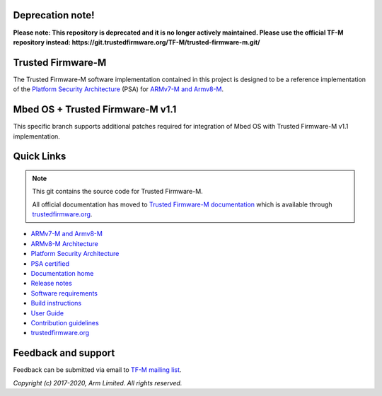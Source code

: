 #################
Deprecation note!
#################

**Please note: This repository is deprecated and it is no longer actively maintained. Please use the official TF-M repository instead: https://git.trustedfirmware.org/TF-M/trusted-firmware-m.git/**

##################
Trusted Firmware-M
##################
The Trusted Firmware-M software implementation contained in this project is
designed to be a reference implementation of the
`Platform Security Architecture`_ (PSA) for `ARMv7-M and Armv8-M`_.

#################################
Mbed OS + Trusted Firmware-M v1.1
#################################

This specific branch supports additional patches required for integration
of Mbed OS with Trusted Firmware-M v1.1 implementation.

###########
Quick Links
###########

.. Note::
    This git contains the source code for Trusted Firmware-M.

    All official documentation has moved to `Trusted Firmware-M documentation`_
    which is available through `trustedfirmware.org`_.

* `ARMv7-M and Armv8-M`_
* `ARMv8-M Architecture`_
* `Platform Security Architecture`_
* `PSA certified`_
* `Documentation home`_
* `Release notes`_
* `Software requirements`_
* `Build instructions`_
* `User Guide`_
* `Contribution guidelines`_
* `trustedfirmware.org`_

####################
Feedback and support
####################
Feedback can be submitted via email to
`TF-M mailing list <tf-m@lists.trustedfirmware.org>`__.

.. _License: https://ci.trustedfirmware.org/job/tf-m-build-test-nightly/lastSuccessfulBuild/artifact/build-docs/tf-m_documents/install/doc/user_guide/html/docs/lic.html
.. _Contribution guidelines: https://ci.trustedfirmware.org/job/tf-m-build-test-nightly/lastSuccessfulBuild/artifact/build-docs/tf-m_documents/install/doc/user_guide/html/docs/contributing.html
.. _Build instructions: https://ci.trustedfirmware.org/job/tf-m-build-test-nightly/lastSuccessfulBuild/artifact/build-docs/tf-m_documents/install/doc/user_guide/html/docs/user_guides/tfm_build_instruction.html
.. _Software requirements: https://ci.trustedfirmware.org/job/tf-m-build-test-nightly/lastSuccessfulBuild/artifact/build-docs/tf-m_documents/install/doc/user_guide/html/docs/user_guides/tfm_sw_requirement.html
.. _User Guide: https://ci.trustedfirmware.org/job/tf-m-build-test-nightly/lastSuccessfulBuild/artifact/build-docs/tf-m_documents/install/doc/user_guide/html/docs/user_guides/tfm_user_guide.html
.. _ARMv7-M and Armv8-M: https://developer.arm.com/architectures/cpu-architecture/m-profile
.. _ARMv8-M Architecture: https://developer.arm.com/docs/100688/latest/an-introduction-to-the-armv8-m-architecture
.. _Platform Security Architecture: https://www.arm.com/why-arm/architecture/platform-security-architecture
.. _PSA certified: https://www.psacertified.org/
.. _Trusted Firmware-M documentation: `Documentation home`_
.. _Documentation home: https://ci.trustedfirmware.org/job/tf-m-build-test-nightly/lastSuccessfulBuild/artifact/build-docs/tf-m_documents/install/doc/user_guide/html/docs/readme.html
.. _trustedfirmware.org: http://www.trustedfirmware.org
.. _Release notes: https://ci.trustedfirmware.org/job/tf-m-build-test-nightly/lastSuccessfulBuild/artifact/build-docs/tf-m_documents/install/doc/user_guide/html/docs/changelog.html

*Copyright (c) 2017-2020, Arm Limited. All rights reserved.*
